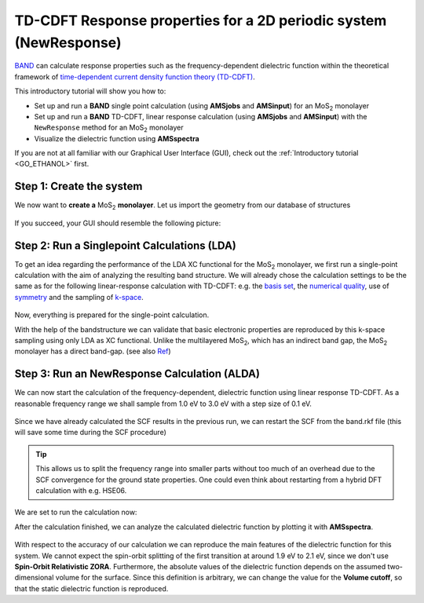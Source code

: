 .. This tutorial has been recorded: examples/tutorials/band-td-cdft-slab
.. Keep the recording in sync so it may be used to generate the images!

.. _band_TDCDFT_MoS2Monolayer: 

TD-CDFT Response properties for a 2D periodic system (NewResponse)
******************************************************************

`BAND <../../BAND/index.html>`__ can calculate response properties such as the frequency-dependent dielectric function within the theoretical framework of `time-dependent current density function theory (TD-CDFT) <../../BAND/Spectroscopy_and_Properties/Time_Dependent_Current_DFT.html>`__.

This introductory tutorial will show you how to: 

+ Set up and run a **BAND** single point calculation (using **AMSjobs** and **AMSinput**) for an |MoS2| monolayer
+ Set up and run a **BAND** TD-CDFT, linear response calculation (using **AMSjobs** and **AMSinput**) with the ``NewResponse`` method for an |MoS2| monolayer
+ Visualize the dielectric function using **AMSspectra**

If you are not at all familiar with our Graphical User Interface (GUI), check out the :ref:`Introductory tutorial <GO_ETHANOL>` first.

.. _TDCDFT_MoS2Monolayer_CreateSystem: 

Step 1: Create the system
=========================

We now want to **create a** |MoS2| **monolayer**. Let us import the geometry from our database of structures

.. |MoS2| replace:: MoS\ :subscript:`2`\

.. rst-class:: steps

  \ 
    | 1. Open **AMSinput**. 
    | 2. Switch to **BAND**: |ADFPanel| **→** |BANDPanel|
    | 3. Search for **MoS2** in the **search box** |Search|.
    | 4. Select **Crystals → MoS2_Monolayer**. (you have to click on the **triangle** to the right of **Crystals** to expand the list)
    | 5. click on **View → Periodic → Repeat Unit Cells**

.. figure:: /Images/TDCDFTMoS2Monolaye/TDCDFT_MoS2Mono_Step1_Int0.png
   :figwidth: 90 %
   :align: center

If you succeed, your GUI should resemble the following picture:

.. figure:: /Images/TDCDFTMoS2Monolaye/TDCDFT_MoS2Mono_Step1.png
   :figwidth: 90 %
   :align: center

Step 2: Run a Singlepoint Calculations (LDA)
============================================

To get an idea regarding the performance of the LDA XC functional for the |MoS2| monolayer, we first run a single-point calculation with the aim of analyzing the resulting band structure. We will already chose the calculation settings to be the same as for the following linear-response calculation with TD-CDFT: e.g. the `basis set <../../BAND/Accuracy_and_Efficiency/Basis_Set.html>`__, the `numerical quality <../../BAND/Accuracy_and_Efficiency/TOC.html>`__, use of `symmetry <../../BAND/Expert_Options/Symmetry.html>`__ and the sampling of `k-space <../../BAND/Accuracy_and_Efficiency/K-Space_Integration.html>`__.

.. rst-class:: steps

  \ 
    | 1. Select the 'BAND Main' panel
    | 2. Change **Basis set** to **DZP**
    | 3. Change **Numerical Quality** to **Basic**
    | 4. Tick the **Calculate band structure** and **Calculate DOS** check-boxes

.. figure:: /Images/TDCDFTMoS2Monolaye/TDCDFT_MoS2Mono_Step2_Int1.png
   :figwidth: 90 %
   :align: center

.. rst-class:: steps

  \ 
    | 6. Go to **Details → K-Space Integration** and set **Number of points** to '**11 11**'.

.. figure:: /Images/TDCDFTMoS2Monolaye/TDCDFT_MoS2Mono_Step2_Int2.png
   :figwidth: 90 %
   :align: center

.. rst-class:: steps

  \ 
    | 7. Go to **Details → Symmetry** and de-select the check box **Use of symmetry**

.. figure:: /Images/TDCDFTMoS2Monolaye/TDCDFT_MoS2Mono_Step2_Int3.png
   :figwidth: 90 %
   :align: center

Now, everything is prepared for the single-point calculation.

.. rst-class:: steps

  \ 
    | 8. **File → Save As...**, use name LDA_SP.ams
    | 9. **File → Run**

With the help of the bandstructure we can validate that basic electronic properties are reproduced by this k-space sampling using only LDA as XC functional. Unlike the multilayered |MoS2|, which has an indirect band gap, the |MoS2| monolayer has a direct band-gap. (see also `Ref <https://doi.org/10.1016/j.ssc.2012.02.005>`__)

.. rst-class:: steps

  \ 
    | 10. **SCM → Logfile**
    | 11. **SCM → Band Structure**

.. figure:: /Images/TDCDFTMoS2Monolaye/TDCDFT_MoS2Mono_Step2_Int4.png
   :figwidth: 90 %
   :align: center

Step 3: Run an NewResponse Calculation (ALDA)
=============================================

We can now start the calculation of the frequency-dependent, dielectric function using linear response TD-CDFT. As a reasonable frequency range we shall sample from 1.0 eV to 3.0 eV with a step size of 0.1 eV.

.. rst-class:: steps

  \ 
    | 1. Go to the 'BAND Main' panel and uncheck the **Calculate band structure** and **Calculate DOS** boxes.
    | 2. Go to **Properties → Dielectric Function (TD-CDFT)**.
    | 3. Change **Method** to **NewResponse**.
    | 4. Change **Number of frequencies** to **21**.
    | 5. Change **Starting frequency** to **1.0**.
    | 6. Change **End frequency** to **3.0**.
    | 7. Change **Criterion** to **0.1**.
    | 8. Uncheck the 'z'-box regarding **Components**.

.. figure:: /Images/TDCDFTMoS2Monolaye/TDCDFT_MoS2Mono_Step3_Int1.png
   :figwidth: 90 %
   :align: center

Since we have already calculated the SCF results in the previous run, we can restart the SCF from the band.rkf file (this will save some time during the SCF procedure)

.. rst-class:: steps

  \ 
    | 8. Go to **Details → Restart Details**.
    | 9. Select the band.rkf file located in the folder **LDA_SP.results**
    | 10. Tick the checkbox **SCF** next to **Restart**

.. figure:: /Images/TDCDFTMoS2Monolaye/TDCDFT_MoS2Mono_Step3_Int2.png
   :figwidth: 90 %
   :align: center

.. tip::
     
  This allows us to split the frequency range into smaller parts without too much of an overhead due to the SCF convergence for the ground state properties. One could even think about restarting from a hybrid DFT calculation with e.g. HSE06.

We are set to run the calculation now:

.. rst-class:: steps

  \
    | 11. **File → Save As...**, use name ALDA_TDCDFT.ams
    | 12. **File → Run**

After the calculation finished, we can analyze the calculated dielectric function by plotting it with **AMSspectra**.

.. rst-class:: steps

  \ 
    | 13. **SCM → Spectra**
    | 14. **Spectra → TD-CDFT → Dielectric Function → XX** (you can move the legend with the mouse by drag and drop it to the desired location)

.. figure:: /Images/TDCDFTMoS2Monolaye/TDCDFT_MoS2Mono_Step3_Int3.png
   :figwidth: 90 %
   :align: center

With respect to the accuracy of our calculation we can reproduce the main features of the dielectric function for this system. We cannot expect the spin-orbit splitting of the first transition at around 1.9 eV to 2.1 eV, since we don't use **Spin-Orbit Relativistic ZORA**. Furthermore, the absolute values of the dielectric function depends on the assumed two-dimensional volume for the surface. Since this definition is arbitrary, we can change the value for the **Volume cutoff**, so that the static dielectric function is reproduced.
